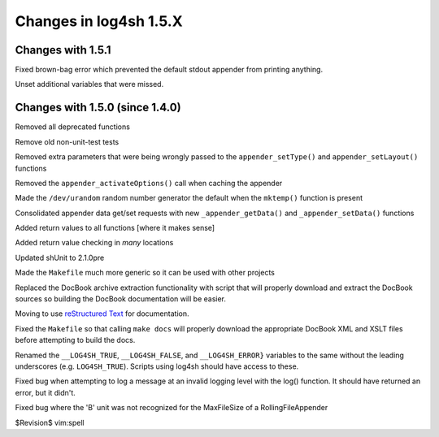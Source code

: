 Changes in log4sh 1.5.X
=======================

Changes with 1.5.1
------------------

Fixed brown-bag error which prevented the default stdout appender from printing
anything.

Unset additional variables that were missed.


Changes with 1.5.0 (since 1.4.0)
--------------------------------

Removed all deprecated functions

Remove old non-unit-test tests

Removed extra parameters that were being wrongly passed to the
``appender_setType()`` and ``appender_setLayout()`` functions

Removed the ``appender_activateOptions()`` call when caching the appender

Made the ``/dev/urandom`` random number generator the default when the
``mktemp()`` function is present

Consolidated appender data get/set requests with new ``_appender_getData()``
and ``_appender_setData()`` functions

Added return values to all functions [where it makes sense]

Added return value checking in *many* locations

Updated shUnit to 2.1.0pre

Made the ``Makefile`` much more generic so it can be used with other projects

Replaced the DocBook archive extraction functionality with script that will
properly download and extract the DocBook sources so building the DocBook
documentation will be easier.

Moving to use `reStructured Text <http://docutils.sourceforge.net/rst.html>`_
for documentation.

Fixed the ``Makefile`` so that calling ``make docs`` will properly download the
appropriate DocBook XML and XSLT files before attempting to build the docs.

Renamed the ``__LOG4SH_TRUE``, ``__LOG4SH_FALSE``, and ``__LOG4SH_ERROR}``
variables to the same without the leading underscores (e.g. ``LOG4SH_TRUE``).
Scripts using log4sh should have access to these.

Fixed bug when attempting to log a message at an invalid logging level with the
log() function. It should have returned an error, but it didn't.

Fixed bug where the 'B' unit was not recognized for the MaxFileSize of a
RollingFileAppender


$Revision$
vim:spell
